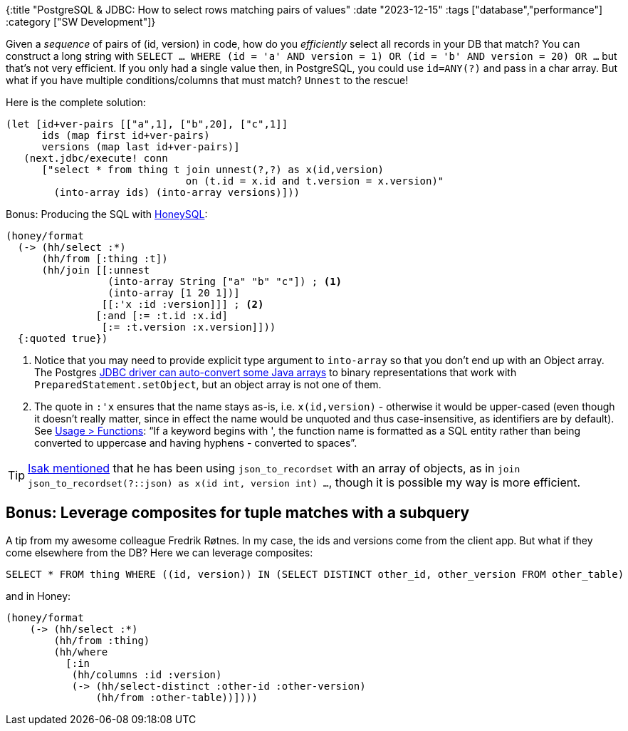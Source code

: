 {:title "PostgreSQL & JDBC: How to select rows matching pairs of values"
 :date "2023-12-15"
 :tags ["database","performance"]
 :category ["SW Development"]}

Given a _sequence_ of pairs of (id, version) in code, how do you _efficiently_ select all records in your DB that match? You can construct a long string with `SELECT ... WHERE (id = 'a' AND version = 1) OR (id = 'b' AND version = 20) OR ...` but that's not very efficient. If you only had a single value then, in PostgreSQL, you could use `id=ANY(?)` and pass in a char array. But what if you have multiple conditions/columns that must match? `Unnest` to the rescue!

+++<!-- more -->+++

Here is the complete solution:

```clojure
(let [id+ver-pairs [["a",1], ["b",20], ["c",1]]
      ids (map first id+ver-pairs)
      versions (map last id+ver-pairs)]
   (next.jdbc/execute! conn
      ["select * from thing t join unnest(?,?) as x(id,version)
                              on (t.id = x.id and t.version = x.version)"
        (into-array ids) (into-array versions)]))
```

Bonus: Producing the SQL with https://github.com/seancorfield/honeysql[HoneySQL]:

```clojure
(honey/format
  (-> (hh/select :*)
      (hh/from [:thing :t])
      (hh/join [[:unnest
                 (into-array String ["a" "b" "c"]) ; <1>
                 (into-array [1 20 1])]
                [[:'x :id :version]]] ; <2>
               [:and [:= :t.id :x.id]
                [:= :t.version :x.version]]))
  {:quoted true})
```
<1> Notice that you may need to provide explicit type argument to `into-array` so that you don't end up with an Object array. The Postgres https://access.crunchydata.com/documentation/pgjdbc/42.2.20/arrays.html[JDBC driver can auto-convert some Java arrays] to binary representations that work with `PreparedStatement.setObject`, but an object array is not one of them.
<2> The quote in `:'x` ensures that the name stays as-is, i.e. `x(id,version)` - otherwise it would be upper-cased (even though it doesn't really matter, since in effect the name would be unquoted and thus case-insensitive, as identifiers are by default). See https://cljdoc.org/d/com.github.seancorfield/honeysql/2.5.1103/doc/readme#functions[Usage > Functions]: "`If a keyword begins with ', the function name is formatted as a SQL entity rather than being converted to uppercase and having hyphens - converted to spaces`".

TIP: https://clojurians.slack.com/team/U08JKUHA9[Isak mentioned] that he has been using `json_to_recordset` with an array of objects, as in `join json_to_recordset(?::json) as x(id int, version int) ...`, though it is possible my way is more efficient.

## Bonus: Leverage composites for tuple matches with a subquery

A tip from my awesome colleague Fredrik Røtnes. In my case, the ids and versions come from the client app. But what if they come elsewhere from the DB? Here we can leverage composites:

```sql
SELECT * FROM thing WHERE ((id, version)) IN (SELECT DISTINCT other_id, other_version FROM other_table)
```

and in Honey:

```clojure
(honey/format
    (-> (hh/select :*)
        (hh/from :thing)
        (hh/where
          [:in
           (hh/columns :id :version)
           (-> (hh/select-distinct :other-id :other-version)
               (hh/from :other-table))])))
```
